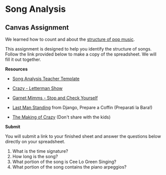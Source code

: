 * Song Analysis
** Canvas Assignment
We learned how to count and about the [[https://youtu.be/oXifpcE7ewU?si=ZH16NXKEq-smi__B][structure of pop music]].

This assignment is designed to help you identify the structure of songs.
Follow the link provided below to make a copy of the spreadsheet. We
will fill it out together.

*Resources*

- [[https://docs.google.com/spreadsheets/d/1lTA_eOno_WvLvKcRvKN2-vJs-4u-OHwqiKz6OUKv3ds/copy][Song Analysis Teacher Template]]

- [[https://youtu.be/6VzM7CE3VoE][Crazy - Letterman Show]]

- [[https://youtu.be/gv9UJNNsGkw?si=YGqE1kQCdP3uwfPV][Garnet Mimms - Stop and Check Yourself]]

- [[https://youtu.be/kqDBKgneecE?si=rW5gmuJ_3XSKQQuS][Last Man Standing]] from Django, Prepare a Coffin (Preparati la Bara!)

- [[https://youtu.be/jOazMqm2HTc?si=hGDiB0hVIaHpIHZ4][The Making of Crazy]] (Don't share with the kids)

*Submit*

You will submit a link to your finished sheet and answer the questions
below directly on your spreadsheet.

1. What is the time signature?
2. How long is the song?
3. What portion of the song is Cee Lo Green Singing?
4. What portion of the song contains the piano arpeggios?

